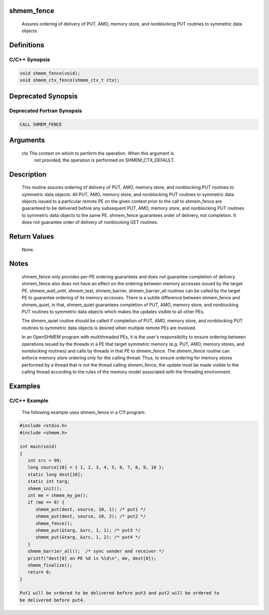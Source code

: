 shmem_fence
===========

   Assures ordering of delivery of PUT, AMO, memory store, and nonblocking PUT
   routines to symmetric data objects.

Definitions
===========

C/C++ Synopsis
--------------

.. code:: bash

   void shmem_fence(void);
   void shmem_ctx_fence(shmem_ctx_t ctx);

Deprecated Synopsis
===================

Deprecated Fortran Synopsis
---------------------------

.. code:: bash

   CALL SHMEM_FENCE

Arguments
=========

   ctx     The context on which to perform the operation. When this argument is
           not provided, the operation is performed on SHMEM_CTX_DEFAULT.

Description
===========

   This routine assures ordering of delivery of PUT, AMO, memory store, and
   nonblocking PUT routines to symmetric data objects.  All PUT, AMO, memory
   store, and nonblocking PUT routines to symmetric data objects issued to a
   particular remote PE on the given context prior to the call to shmem_fence
   are guaranteed to be delivered before any subsequent PUT, AMO, memory store,
   and nonblocking PUT routines to symmetric data objects to the same PE.
   shmem_fence guarantees order of delivery, not completion. It does not
   guarantee order of delivery of nonblocking GET routines.

Return Values
=============

   None.

Notes
=====

   shmem_fence only provides per-PE ordering guarantees and does not guarantee
   completion of delivery. shmem_fence also does not have an effect on the
   ordering between memory accesses issued by the target PE. shmem_wait_until,
   shmem_test, shmem_barrier, shmem_barrier_all routines can be called by the
   target PE to guarantee ordering of its memory accesses. There is a subtle
   difference between shmem_fence and shmem_quiet, in that, shmem_quiet
   guarantees completion of PUT, AMO, memory store, and nonblocking PUT routines
   to symmetric data objects which makes the updates visible to all other PEs.

   The shmem_quiet routine should be called if completion of PUT, AMO, memory
   store, and nonblocking PUT routines to symmetric data objects is desired
   when multiple remote PEs are involved.

   In an OpenSHMEM program with multithreaded PEs, it is the user's responsibility
   to ensure ordering between operations issued by the threads in a PE that
   target symmetric memory (e.g. PUT, AMO, memory stores, and nonblocking
   routines) and calls by threads in that PE to shmem_fence. The shmem_fence
   routine can enforce memory store ordering only for the calling thread. Thus,
   to ensure ordering for memory stores performed by a thread that is not the
   thread calling shmem_fence, the update must be made visible to the calling
   thread according to the rules of the memory model associated with the
   threading environment.

Examples
========

C/C++ Example
-------------

   The following example uses shmem_fence in a C11 program:

.. code:: bash

   #include <stdio.h>
   #include <shmem.h>

   int main(void)
   {
      int src = 99;
      long source[10] = { 1, 2, 3, 4, 5, 6, 7, 8, 9, 10 };
      static long dest[10];
      static int targ;
      shmem_init();
      int me = shmem_my_pe();
      if (me == 0) {
         shmem_put(dest, source, 10, 1); /* put1 */
         shmem_put(dest, source, 10, 2); /* put2 */
         shmem_fence();
         shmem_put(&targ, &src, 1, 1); /* put3 */
         shmem_put(&targ, &src, 1, 2); /* put4 */
      }
      shmem_barrier_all();  /* sync sender and receiver */
      printf("dest[0] on PE %d is %ld\n", me, dest[0]);
      shmem_finalize();
      return 0;
   }

   Put1 will be ordered to be delivered before put3 and put2 will be ordered to
   be delivered before put4.

